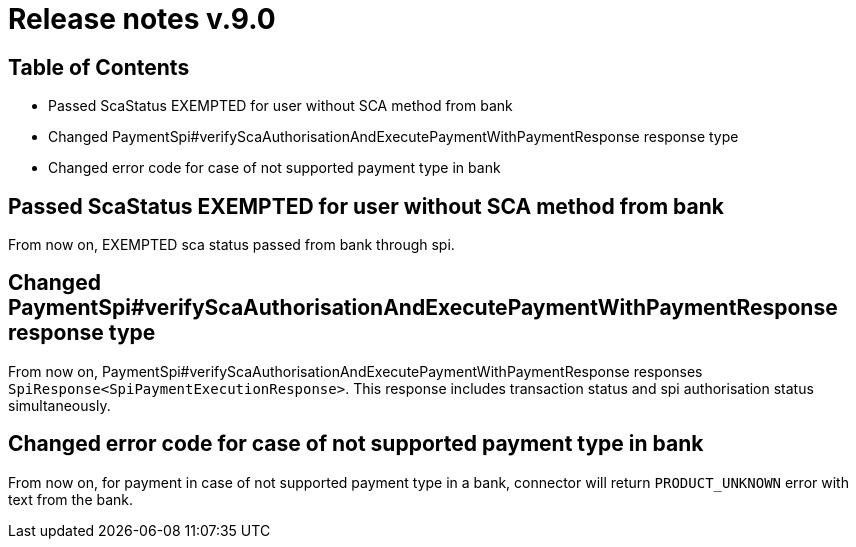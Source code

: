 = Release notes v.9.0

== Table of Contents

* Passed ScaStatus EXEMPTED for user without SCA method from bank
* Changed PaymentSpi#verifyScaAuthorisationAndExecutePaymentWithPaymentResponse response type
* Changed error code for case of not supported payment type in bank

== Passed ScaStatus EXEMPTED for user without SCA method from bank

From now on, EXEMPTED sca status passed from bank through spi.

== Changed PaymentSpi#verifyScaAuthorisationAndExecutePaymentWithPaymentResponse response type

From now on, PaymentSpi#verifyScaAuthorisationAndExecutePaymentWithPaymentResponse responses `SpiResponse<SpiPaymentExecutionResponse>`.
This response includes transaction status and spi authorisation status simultaneously.

== Changed error code for case of not supported payment type in bank

From now on, for payment in case of not supported payment type in a bank, connector will return `PRODUCT_UNKNOWN` error
with text from the bank.